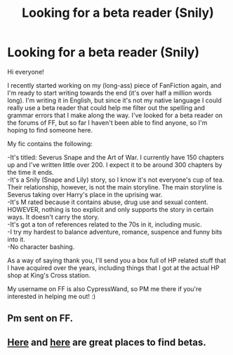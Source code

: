 #+TITLE: Looking for a beta reader (Snily)

* Looking for a beta reader (Snily)
:PROPERTIES:
:Score: 3
:DateUnix: 1553458654.0
:DateShort: 2019-Mar-25
:FlairText: Request
:END:
Hi everyone!

I recently started working on my (long-ass) piece of FanFiction again, and I'm ready to start writing towards the end (it's over half a million words long). I'm writing it in English, but since it's not my native language I could really use a beta reader that could help me filter out the spelling and grammar errors that I make along the way. I've looked for a beta reader on the forums of FF, but so far I haven't been able to find anyone, so I'm hoping to find someone here.

My fic contains the following:

-It's titled: Severus Snape and the Art of War. I currently have 150 chapters up and I've written little over 200. I expect it to be around 300 chapters by the time it ends.\\
-It's a Snily (Snape and Lily) story, so I know it's not everyone's cup of tea. Their relationship, however, is not the main storyline. The main storyline is Severus taking over Harry's place in the uprising war.\\
-It's M rated because it contains abuse, drug use and sexual content. HOWEVER, nothing is too explicit and only supports the story in certain ways. It doesn't carry the story.\\
-It's got a ton of references related to the 70s in it, including music.\\
-I try my hardest to balance adventure, romance, suspence and funny bits into it.\\
-No character bashing.

As a way of saying thank you, I'll send you a box full of HP related stuff that I have acquired over the years, including things that I got at the actual HP shop at King's Cross station.

My username on FF is also CypressWand, so PM me there if you're interested in helping me out! :)


** Pm sent on FF.
:PROPERTIES:
:Author: FancyWasMyName
:Score: 3
:DateUnix: 1553472964.0
:DateShort: 2019-Mar-25
:END:


** [[https://docs.google.com/document/d/1q3gAsZWSxjVPQ6kEUGiac48jYGUzSjbEmGzLAF5sbSM/edit][Here]] and [[https://www.reddit.com/r/HPfanfiction/wiki/meta/authorbeta#wiki_betas_of_.2Fr.2Fhpfanfiction][here]] are great places to find betas.
:PROPERTIES:
:Author: moomoogoat
:Score: 3
:DateUnix: 1553479950.0
:DateShort: 2019-Mar-25
:END:
